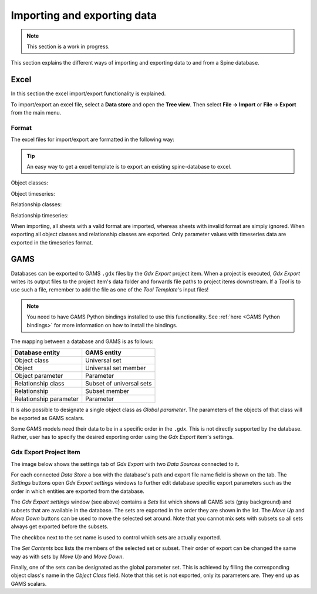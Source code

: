 ..  Importing and exporting data
    Created: 15.5.2019

.. _Importing and exporting data:

****************************
Importing and exporting data
****************************

.. note:: This section is a work in progress.

This section explains the different ways of importing and exporting data to and from a Spine database.

Excel
-----
In this section the excel import/export functionality is explained.

To import/export an excel file, select a **Data store** and open the **Tree view**.
Then select **File -> Import** or **File -> Export** from the main menu.


Format
~~~~~~

The excel files for import/export are formatted in the following way:

.. tip:: An easy way to get a excel template is to export an existing spine-database to excel.

Object classes:

.. image:: img/excel_object_sheet.png
   :align: center

Object timeseries:

.. image:: img/excel_object_sheet_timeseries.png
   :align: center

Relationship classes:

.. image:: img/excel_relationship_sheet.png
   :align: center

Relationship timeseries:

.. image:: img/excel_relationship_sheet_timeseries.png
   :align: center

When importing, all sheets with a valid format are imported, whereas sheets with invalid format are simply ignored.
When exporting all object classes and relationship classes are exported.
Only parameter values with timeseries data are exported in the timeseries format.

GAMS
----

Databases can be exported to GAMS :literal:`.gdx` files by the *Gdx Export* project item.
When a project is executed, *Gdx Export* writes its output files to the project item's data folder
and forwards file paths to project items downstream.
If a *Tool* is to use such a file, remember to add the file as one of the *Tool Template*'s input files!

.. note::
   You need to have GAMS Python bindings installed to use this functionality.
   See :ref:`here <GAMS Python bindings>` for more information on how to install the bindings.

The mapping between a database and GAMS is as follows:

====================== ========================
Database entity        GAMS entity
====================== ========================
Object class           Universal set
Object                 Universal set member
Object parameter       Parameter
Relationship class     Subset of universal sets
Relationship           Subset member
Relationship parameter Parameter
====================== ========================

It is also possible to designate a single object class as *Global parameter*.
The parameters of the objects of that class will be exported as GAMS scalars.

Some GAMS models need their data to be in a specific order in the :literal:`.gdx`.
This is not directly supported by the database.
Rather, user has to specify the desired exporting order using the *Gdx Export* item's settings.

Gdx Export Project Item
~~~~~~~~~~~~~~~~~~~~~~~

The image below shows the settings tab of *Gdx Export* with two *Data Sources* connected to it.

.. image:: img/gdx_export_settings.png
   :align: center

For each connected *Data Store* a box with the database's path and export file name field is shown on the tab.
The *Settings* buttons open *Gdx Export settings* windows to further edit database specific export parameters
such as the order in which entities are exported from the database.

.. image:: img/gdx_export_settings_window.png
   :align: center

The *Gdx Export settings* window (see above) contains a *Sets* list which shows all GAMS sets (gray background) and
subsets that are available in the database. The sets are exported in the order they are shown in the list.
The *Move Up* and *Move Down* buttons can be used to move the selected set around.
Note that you cannot mix sets with subsets so all sets always get exported before the subsets.

The checkbox next to the set name is used to control which sets are actually exported.

The *Set Contents* box lists the members of the selected set or subset.
Their order of export can be changed the same way as with sets by *Move Up* and *Move Down*.

Finally, one of the sets can be designated as the global parameter set.
This is achieved by filling the corresponding object class's name in the *Object Class* field.
Note that this set is not exported, only its parameters are. They end up as GAMS scalars.
